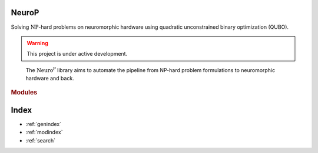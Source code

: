 .. NeuroP documentation master file, created by
   sphinx-quickstart on Mon Jul  3 11:14:48 2023.
   You can adapt this file completely to your liking, but it should at least
   contain the root `toctree` directive.

.. title:: Welcome

**N**\ euro\ **P**
==================================
Solving :math:`\text{NP}`-hard problems on neuromorphic hardware using quadratic unconstrained binary optimization (QUBO).

.. warning::
   This project is under active development.

.. figure:: _static/neurop.png
   :alt: overview of the library

   The :math:`\text{Neuro}^\text{P}` library aims to automate the pipeline from NP-hard problem formulations to neuromorphic hardware and back.

.. rubric:: Modules

.. autosummary::
   :toctree: generated

   ~neurop.Problem
   ~neurop.Model
   ~neurop.Backend


Index
==================

* :ref:`genindex`
* :ref:`modindex`
* :ref:`search`
